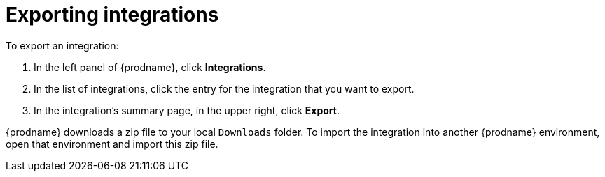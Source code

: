 [id="exporting-integrations"]
= Exporting integrations

To export an integration:

. In the left panel of {prodname}, click *Integrations*.
. In the list of integrations, click the entry for the integration
that you want to export.
. In the integration's summary page, in the upper right, click *Export*.

{prodname} downloads a zip file to your local `Downloads` folder. To import
the integration into another {prodname} environment, open that environment
and import this zip file.
